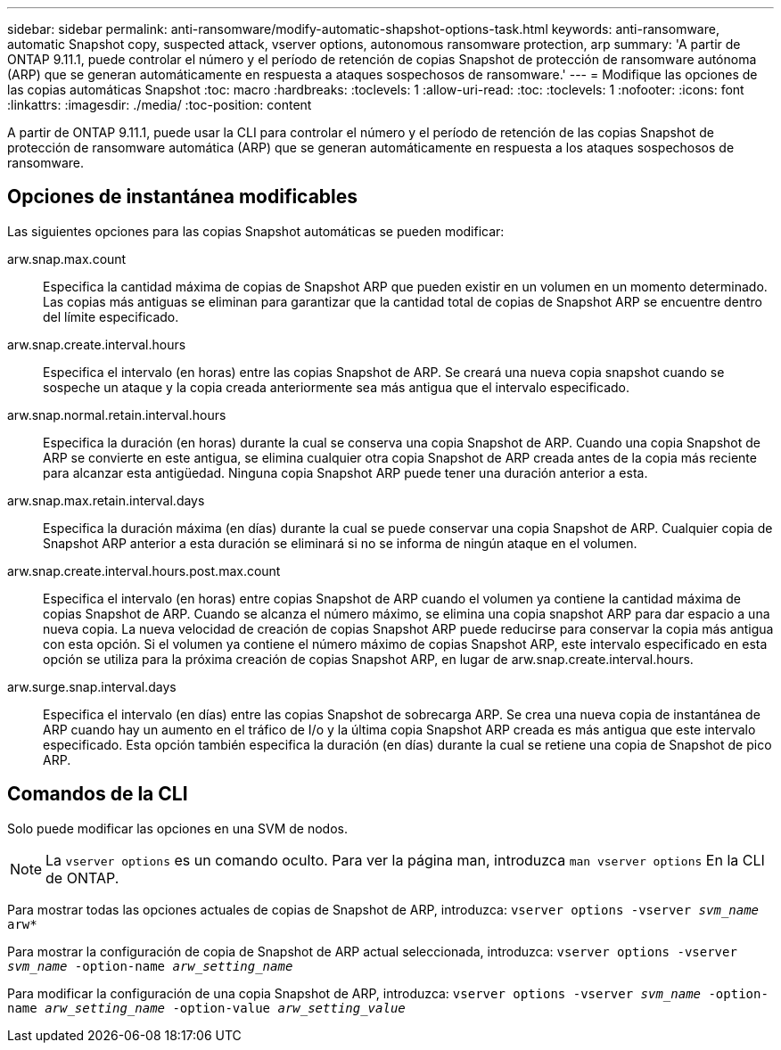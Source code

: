 ---
sidebar: sidebar 
permalink: anti-ransomware/modify-automatic-shapshot-options-task.html 
keywords: anti-ransomware, automatic Snapshot copy, suspected attack, vserver options, autonomous ransomware protection, arp 
summary: 'A partir de ONTAP 9.11.1, puede controlar el número y el período de retención de copias Snapshot de protección de ransomware autónoma (ARP) que se generan automáticamente en respuesta a ataques sospechosos de ransomware.' 
---
= Modifique las opciones de las copias automáticas Snapshot
:toc: macro
:hardbreaks:
:toclevels: 1
:allow-uri-read: 
:toc: 
:toclevels: 1
:nofooter: 
:icons: font
:linkattrs: 
:imagesdir: ./media/
:toc-position: content


[role="lead"]
A partir de ONTAP 9.11.1, puede usar la CLI para controlar el número y el período de retención de las copias Snapshot de protección de ransomware automática (ARP) que se generan automáticamente en respuesta a los ataques sospechosos de ransomware.



== Opciones de instantánea modificables

Las siguientes opciones para las copias Snapshot automáticas se pueden modificar:

arw.snap.max.count:: Especifica la cantidad máxima de copias de Snapshot ARP que pueden existir en un volumen en un momento determinado. Las copias más antiguas se eliminan para garantizar que la cantidad total de copias de Snapshot ARP se encuentre dentro del límite especificado.
arw.snap.create.interval.hours:: Especifica el intervalo (en horas) entre las copias Snapshot de ARP. Se creará una nueva copia snapshot cuando se sospeche un ataque y la copia creada anteriormente sea más antigua que el intervalo especificado.
arw.snap.normal.retain.interval.hours:: Especifica la duración (en horas) durante la cual se conserva una copia Snapshot de ARP. Cuando una copia Snapshot de ARP se convierte en este antigua, se elimina cualquier otra copia Snapshot de ARP creada antes de la copia más reciente para alcanzar esta antigüedad. Ninguna copia Snapshot ARP puede tener una duración anterior a esta.
arw.snap.max.retain.interval.days:: Especifica la duración máxima (en días) durante la cual se puede conservar una copia Snapshot de ARP. Cualquier copia de Snapshot ARP anterior a esta duración se eliminará si no se informa de ningún ataque en el volumen.
arw.snap.create.interval.hours.post.max.count:: Especifica el intervalo (en horas) entre copias Snapshot de ARP cuando el volumen ya contiene la cantidad máxima de copias Snapshot de ARP. Cuando se alcanza el número máximo, se elimina una copia snapshot ARP para dar espacio a una nueva copia. La nueva velocidad de creación de copias Snapshot ARP puede reducirse para conservar la copia más antigua con esta opción. Si el volumen ya contiene el número máximo de copias Snapshot ARP, este intervalo especificado en esta opción se utiliza para la próxima creación de copias Snapshot ARP, en lugar de arw.snap.create.interval.hours.
arw.surge.snap.interval.days:: Especifica el intervalo (en días) entre las copias Snapshot de sobrecarga ARP. Se crea una nueva copia de instantánea de ARP cuando hay un aumento en el tráfico de I/o y la última copia Snapshot ARP creada es más antigua que este intervalo especificado. Esta opción también especifica la duración (en días) durante la cual se retiene una copia de Snapshot de pico ARP.




== Comandos de la CLI

Solo puede modificar las opciones en una SVM de nodos.


NOTE: La `vserver options` es un comando oculto. Para ver la página man, introduzca `man vserver options` En la CLI de ONTAP.

Para mostrar todas las opciones actuales de copias de Snapshot de ARP, introduzca:
`vserver options -vserver _svm_name_ arw*`

Para mostrar la configuración de copia de Snapshot de ARP actual seleccionada, introduzca:
`vserver options -vserver _svm_name_ -option-name _arw_setting_name_`

Para modificar la configuración de una copia Snapshot de ARP, introduzca:
`vserver options -vserver _svm_name_ -option-name _arw_setting_name_ -option-value _arw_setting_value_`
